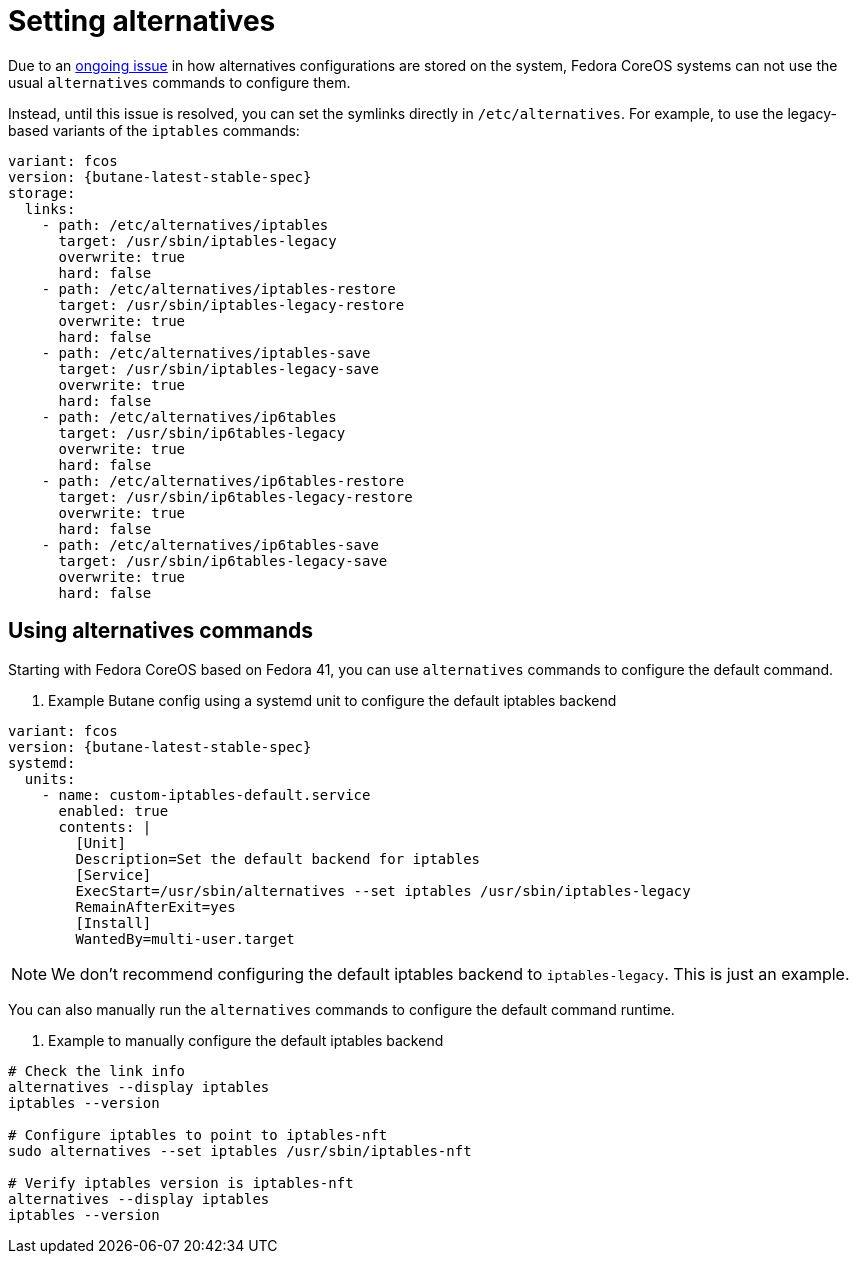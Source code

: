 = Setting alternatives

Due to an https://github.com/fedora-sysv/chkconfig/issues/9[ongoing issue] in how alternatives configurations are stored on the system, Fedora CoreOS systems can not use the usual `alternatives` commands to configure them.

Instead, until this issue is resolved, you can set the symlinks directly in `/etc/alternatives`. For example, to use the legacy-based variants of the `iptables` commands:

[source,yaml,subs="attributes"]
----
variant: fcos
version: {butane-latest-stable-spec}
storage:
  links:
    - path: /etc/alternatives/iptables
      target: /usr/sbin/iptables-legacy
      overwrite: true
      hard: false
    - path: /etc/alternatives/iptables-restore
      target: /usr/sbin/iptables-legacy-restore
      overwrite: true
      hard: false
    - path: /etc/alternatives/iptables-save
      target: /usr/sbin/iptables-legacy-save
      overwrite: true
      hard: false
    - path: /etc/alternatives/ip6tables
      target: /usr/sbin/ip6tables-legacy
      overwrite: true
      hard: false
    - path: /etc/alternatives/ip6tables-restore
      target: /usr/sbin/ip6tables-legacy-restore
      overwrite: true
      hard: false
    - path: /etc/alternatives/ip6tables-save
      target: /usr/sbin/ip6tables-legacy-save
      overwrite: true
      hard: false
----

== Using alternatives commands

Starting with Fedora CoreOS based on Fedora 41, you can use `alternatives` commands to configure the default command.

. Example Butane config using a systemd unit to configure the default iptables backend
[source,yaml,subs="attributes"]
----
variant: fcos
version: {butane-latest-stable-spec}
systemd:
  units:
    - name: custom-iptables-default.service
      enabled: true
      contents: |
        [Unit]
        Description=Set the default backend for iptables 
        [Service]
        ExecStart=/usr/sbin/alternatives --set iptables /usr/sbin/iptables-legacy
        RemainAfterExit=yes
        [Install]
        WantedBy=multi-user.target
----

NOTE: We don't recommend configuring the default iptables backend to `iptables-legacy`. This is just an example.

You can also manually run the `alternatives` commands to configure the default command runtime.

. Example to manually configure the default iptables backend
[source,bash]
----
# Check the link info
alternatives --display iptables
iptables --version

# Configure iptables to point to iptables-nft
sudo alternatives --set iptables /usr/sbin/iptables-nft

# Verify iptables version is iptables-nft
alternatives --display iptables
iptables --version
----